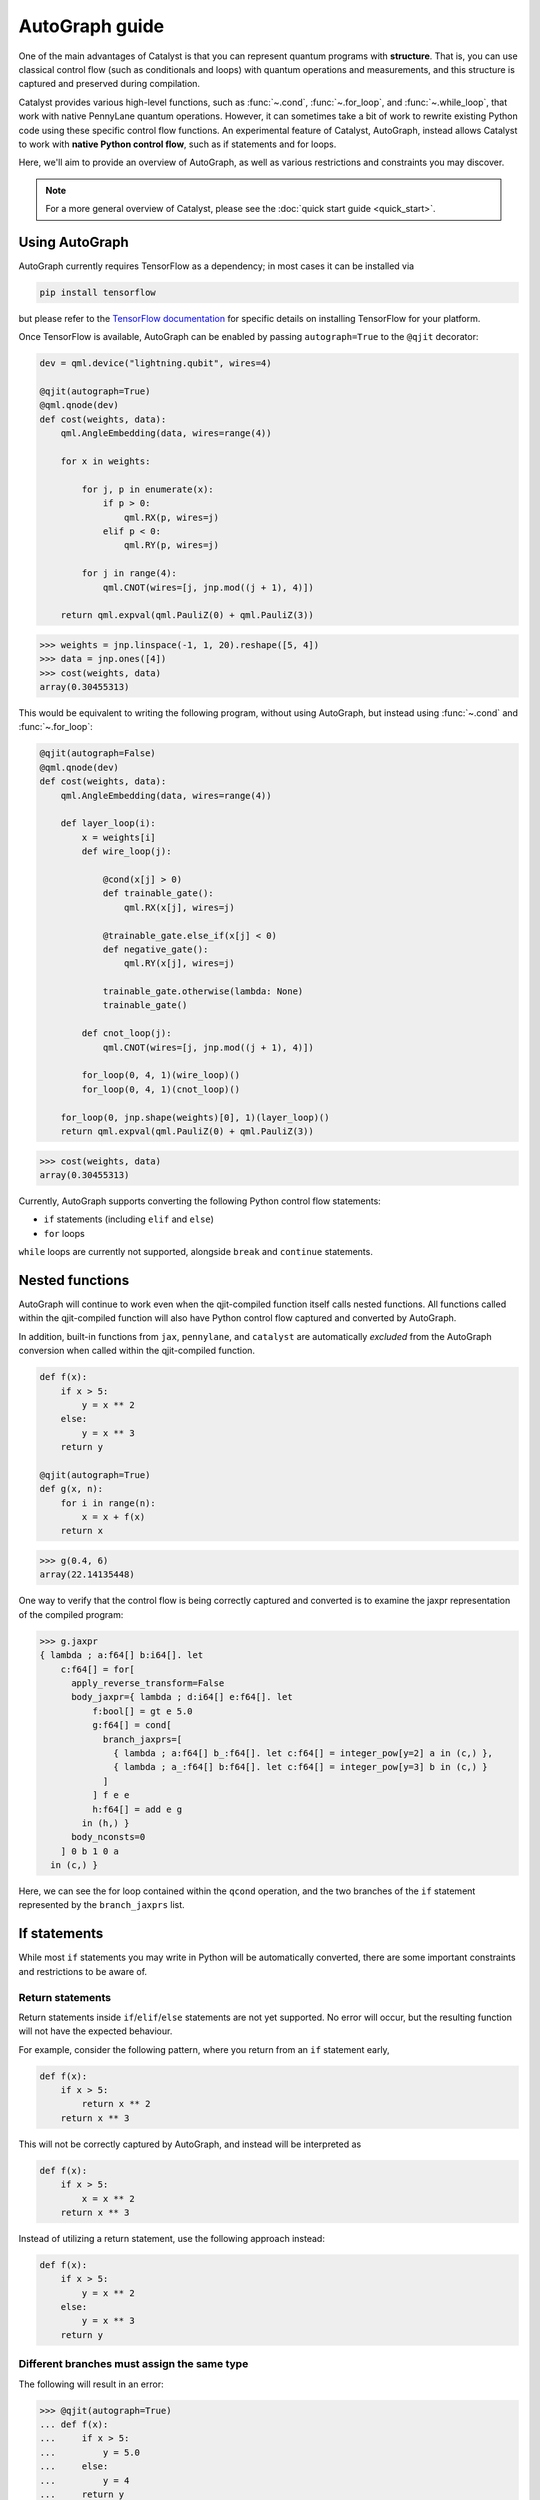 AutoGraph guide
===============

.. figure:: ../_static/catalyst-autograph.png
    :width: 70%
    :alt: AutoGraph Illustration
    :align: center

One of the main advantages of Catalyst is that you can represent quantum
programs with **structure**. That is, you can use classical control flow
(such as conditionals and loops) with quantum operations and measurements,
and this structure is captured and preserved during compilation.

Catalyst provides various high-level functions, such as :func:`~.cond`,
:func:`~.for_loop`, and :func:`~.while_loop`, that work with native PennyLane
quantum operations. However, it can sometimes take a bit of work to rewrite
existing Python code using these specific control flow functions. An experimental
feature of Catalyst, AutoGraph, instead allows Catalyst to work
with **native Python control flow**, such as if statements and for loops.

Here, we'll aim to provide an overview of AutoGraph, as well as various
restrictions and constraints you may discover.

.. note::

    For a more general overview of Catalyst, please see the
    :doc:`quick start guide <quick_start>`.

Using AutoGraph
---------------

AutoGraph currently requires TensorFlow as a dependency; in most cases it can
be installed via

.. code-block:: console

    pip install tensorflow

but please refer to the
`TensorFlow documentation <https://www.tensorflow.org/install>`__
for specific details on installing TensorFlow for your platform.

Once TensorFlow is available, AutoGraph can be enabled by passing
``autograph=True`` to the ``@qjit`` decorator:

.. code-block:: python

    dev = qml.device("lightning.qubit", wires=4)

    @qjit(autograph=True)
    @qml.qnode(dev)
    def cost(weights, data):
        qml.AngleEmbedding(data, wires=range(4))

        for x in weights:

            for j, p in enumerate(x):
                if p > 0:
                    qml.RX(p, wires=j)
                elif p < 0:
                    qml.RY(p, wires=j)

            for j in range(4):
                qml.CNOT(wires=[j, jnp.mod((j + 1), 4)])

        return qml.expval(qml.PauliZ(0) + qml.PauliZ(3))

>>> weights = jnp.linspace(-1, 1, 20).reshape([5, 4])
>>> data = jnp.ones([4])
>>> cost(weights, data)
array(0.30455313)

This would be equivalent to writing the following program, without using
AutoGraph, but instead using :func:`~.cond` and :func:`~.for_loop`:

.. code-block:: python

    @qjit(autograph=False)
    @qml.qnode(dev)
    def cost(weights, data):
        qml.AngleEmbedding(data, wires=range(4))

        def layer_loop(i):
            x = weights[i]
            def wire_loop(j):

                @cond(x[j] > 0)
                def trainable_gate():
                    qml.RX(x[j], wires=j)

                @trainable_gate.else_if(x[j] < 0)
                def negative_gate():
                    qml.RY(x[j], wires=j)

                trainable_gate.otherwise(lambda: None)
                trainable_gate()

            def cnot_loop(j):
                qml.CNOT(wires=[j, jnp.mod((j + 1), 4)])

            for_loop(0, 4, 1)(wire_loop)()
            for_loop(0, 4, 1)(cnot_loop)()

        for_loop(0, jnp.shape(weights)[0], 1)(layer_loop)()
        return qml.expval(qml.PauliZ(0) + qml.PauliZ(3))

>>> cost(weights, data)
array(0.30455313)

Currently, AutoGraph supports converting the following Python control
flow statements:

- ``if`` statements (including ``elif`` and ``else``)
- ``for`` loops

``while`` loops are currently not supported, alongside ``break`` and ``continue`` statements.

Nested functions
----------------

AutoGraph will continue to work even when the qjit-compiled function
itself calls nested functions. All functions called within the
qjit-compiled function will also have Python control flow captured
and converted by AutoGraph.

In addition, built-in functions from ``jax``, ``pennylane``, and ``catalyst``
are automatically *excluded* from the AutoGraph conversion when called
within the qjit-compiled function.

.. code-block:: python

    def f(x):
        if x > 5:
            y = x ** 2
        else:
            y = x ** 3
        return y

    @qjit(autograph=True)
    def g(x, n):
        for i in range(n):
            x = x + f(x)
        return x

>>> g(0.4, 6)
array(22.14135448)

One way to verify that the control flow is being correctly captured and
converted is to examine the jaxpr representation of the compiled
program:

>>> g.jaxpr
{ lambda ; a:f64[] b:i64[]. let
    c:f64[] = for[
      apply_reverse_transform=False
      body_jaxpr={ lambda ; d:i64[] e:f64[]. let
          f:bool[] = gt e 5.0
          g:f64[] = cond[
            branch_jaxprs=[
              { lambda ; a:f64[] b_:f64[]. let c:f64[] = integer_pow[y=2] a in (c,) },
              { lambda ; a_:f64[] b:f64[]. let c:f64[] = integer_pow[y=3] b in (c,) }
            ]
          ] f e e
          h:f64[] = add e g
        in (h,) }
      body_nconsts=0
    ] 0 b 1 0 a
  in (c,) }

Here, we can see the for loop contained within the ``qcond`` operation, and
the two branches of the ``if`` statement represented by the ``branch_jaxprs``
list.

If statements
-------------

While most ``if`` statements you may write in Python will be automatically
converted, there are some important constraints and restrictions to be aware of.

Return statements
~~~~~~~~~~~~~~~~~

Return statements inside ``if``/``elif``/``else`` statements are not yet
supported. No error will occur, but the resulting function will not have the
expected behaviour.

For example, consider the following pattern, where you return from an ``if``
statement early,

.. code-block:: python

    def f(x):
        if x > 5:
            return x ** 2
        return x ** 3

This will not be correctly captured by AutoGraph, and instead will be
interpreted as

.. code-block:: python

    def f(x):
        if x > 5:
            x = x ** 2
        return x ** 3

Instead of utilizing a return statement, use the following approach instead:

.. code-block:: python

    def f(x):
        if x > 5:
            y = x ** 2
        else:
            y = x ** 3
        return y

Different branches must assign the same type
~~~~~~~~~~~~~~~~~~~~~~~~~~~~~~~~~~~~~~~~~~~~

The following will result in an error:

>>> @qjit(autograph=True)
... def f(x):
...     if x > 5:
...         y = 5.0
...     else:
...         y = 4
...     return y
>>> f(0.5)
TypeError: Conditional requires consistent return types across all branches

Instead, make sure that all branches assign the same type to variables:

>>> @qjit(autograph=True)
... def f(x):
...     if x > 5:
...         y = 5.0
...     else:
...         y = 4.0
...     return y
>>> f(0.5)
array(4.)


New variable assignments
~~~~~~~~~~~~~~~~~~~~~~~~

If a new, previously non-existant variable is assigned in one branch, it must
be assigned in **all** branches. This means that you **must** include an
``else`` statement if you are assigning a new variable:

>>> @qjit(autograph=True)
... def f(x):
...     if x > 5:
...         y = 0.4
...     return x
>>> f(0.5)
AutoGraphError: Some branches did not define a value for variable 'y'

If the variable exists before the if statement, however, this restriction
does not apply **as long as you don't change the type**:

>>> @qjit(autograph=True)
... def f(x):
...     y = 0.1
...     if x > 5:
...         y = 0.4
...     return y
>>> f(0.5)
array(0.4)

If we change the type of the ``y``, however, we will need to include an
``else`` statement to also change the type:

>>> @qjit(autograph=True)
... def f(x):
...     y = 0.1
...     if x > 5:
...         y = 4
...     else:
...         y = -1
...     return y
>>> f(0.5)
array(-1)

Compatible type assignments
~~~~~~~~~~~~~~~~~~~~~~~~~~~

Within an if statement, variable assignments must include JAX compatible
types (Booleans, Python numeric types, JAX arrays, and PennyLane quantum
operators). Non-compatible types (such as strings) used
after the if statement will result in an error:

>>> @qjit(autograph=True)
... def f(x):
...     if x > 5:
...         y = "a"
...     else:
...         y = "b"
...     return y
>>> f(0.5)
TypeError: Value 'a' with type <class 'str'> is not a valid JAX type


For loops
---------

Most ``for`` loop constructs will be properly captured and compiled by AutoGraph.
This includes automatic unpacking and enumeration through JAX arrays:

>>> @qjit(autograph=True)
... def f(weights):
...     z = 0.
...     for i, (x, y) in enumerate(weights):
...         z = i * x + i ** 2 * y
...     return z
>>> weights = jnp.array([[0.1, 0.2, 0.3, 0.4], [0.5, 0.6, 0.7, 0.8]]).T
>>> f(weights)
array(8.4)

This also works when looping through Python containers, **as long as the containers
can be converted to a JAX array**:

>>> weights = [[0.1, 0.2], [0.3, 0.4], [0.5, 0.6]]
>>> f(weights)
array(3.4)

If the container cannot be converted to a JAX array (e.g., a list of strings),
then AutoGraph will **not** capture the for loop; instead, AutoGraph will
fallback to Python, and the loop will be unrolled at compile-time:

.. code-block:: python

    dev = qml.device("lightning.qubit", wires=1)

    @qjit(autograph=True)
    @qml.qnode(dev)
    def f():
        params = ["0", "1", "2"]
        for x in params:
            qml.RY(int(x) * jnp.pi / 4, wires=0)
        return qml.expval(qml.PauliZ(0))

>>> f()
array(-0.70710678)

The Python ``range`` function is also fully supported by AutoGraph, even when
its input is a **dynamic variable** (i.e., its numeric value is only known at
runtime):

>>> @qjit(autograph=True)
... def f(n):
...     x = -jnp.log(n)
...     for k in range(1, n + 1):
...         x = x + 1 / k
...     return x
>>> f(100000)
array(0.57722066)

Indexing within a loop
~~~~~~~~~~~~~~~~~~~~~~

Indexing arrays within a for loop will generally work, but care must be taken.

For example, using a for loop with static bounds to index a JAX array is straightforward:

>>> dev = qml.device("lightning.qubit", wires=3)
>>> @qjit(autograph=True)
... @qml.qnode(dev)
... def f(x):
...     for i in range(3):
...         qml.RX(x[i], wires=i)
...     return qml.expval(qml.PauliZ(0))
>>> weights = jnp.array([0.1, 0.2, 0.3])
>>> f(weights)
array(0.99500417)

However, for optimal performance, indexing within a for loop with AutoGraph will require
that the object indexed is a JAX array or dynamic runtime variable.

If the array you are indexing within the for loop is not a JAX array
or dynamic variable, but an object that can be converted to a JAX array
(such as a NumPy array or a list of floats), then AutoGraph will raise a warning,
and fallback to Python to evaluate the loop at compile-time:

>>> @qjit(autograph=True)
... @qml.qnode(dev)
... def f():
...     x = [0.1, 0.2, 0.3]
...     for i in range(3):
...         qml.RX(x[i], wires=i)
...     return qml.expval(qml.PauliZ(0))
Warning: If you intended for the conversion to happen, make sure that the(now dynamic) loop variable is not used in tracing-incompatible ways,
for instance by indexing a Python list with it. In that case, the list should be wrapped into an array.
To understand different types of JAX tracing errors, please refer to the guide at: https://jax.readthedocs.io/en/latest/errors.html
If you did not intend for the conversion to happen, you may safely ignore this warning.

The compiled function will still execute, but has been compiled without the for
loop (the for loop was unrolled at compilation):

>>> f()
array(0.99500417)

To allow AutoGraph conversion to work in this case, simply convert the list to
a JAX array:

>>> @qjit(autograph=True)
... @qml.qnode(dev)
... def f():
...     x = jnp.array([0.1, 0.2, 0.3])
...     for i in range(3):
...         qml.RX(x[i], wires=i)
...     return qml.expval(qml.PauliZ(0))
>>> f()
array(0.99500417)


What if the object you are indexing **cannot** be converted to a JAX
array? In this case, it is not possible for AutoGraph to capture this for
loop. However, AutoGraph will continue to fallback to Python for interpreting
the for loop:

>>> @qjit(autograph=True)
... @qml.qnode(dev)
... def f():
...     x = ["0.1", "0.2", "0.3"]
...     for i in range(3):
...         qml.RX(float(x[i]), wires=i)
...     return qml.expval(qml.PauliZ(0))
Warning: If you intended for the conversion to happen, make sure that the(now dynamic) loop variable is not used in tracing-incompatible ways,
for instance by indexing a Python list with it. In that case, the list should be wrapped into an array.
To understand different types of JAX tracing errors, please refer to the guide at: https://jax.readthedocs.io/en/latest/errors.html
If you did not intend for the conversion to happen, you may safely ignore this warning.


.. note::

    If you wish to suppress this warning, or even activate 'strict mode'
    so that AutoGraph warnings are treated as errors, see the :ref:`debugging`
    section.

Dynamic indexing
~~~~~~~~~~~~~~~~

Indexing into arrays where the for loop has **dynamic bounds** (that is, where
the size of the loop is set by a dynamic runtime variable) will also work, as long
as the object indexed is a JAX array:

>>> @qjit(autograph=True)
... @qml.qnode(dev)
... def f(n):
...     x = jnp.array([0.0, 1 / 4 * jnp.pi, 2 / 4 * jnp.pi])
...     for i in range(n):
...         qml.RY(x[i], wires=0)
...     return qml.expval(qml.PauliZ(0))
>>> f(2)
array(0.70710678)
>>> f(3)
array(-0.70710678)

However AutoGraph conversion will fail if the object being indexed by the
loop with dynamic bounds is **not** a JAX array, because you cannot index
standard Python objects with dynamic variables.

In this case, AutoGraph will raise a warning, but the compilation of the function
will ultimately fail:

>>> @qjit(autograph=True)
... @qml.qnode(dev)
... def f(n):
...     x = [0.0, 1 / 4 * jnp.pi, 2 / 4 * jnp.pi]
...     for i in range(n):
...         qml.RY(x[i], wires=0)
...     return qml.expval(qml.PauliZ(0))
Warning: If you intended for the conversion to happen, make sure that the(now dynamic) loop variable is not used in tracing-incompatible ways,
for instance by indexing a Python list with it. In that case, the list should be wrapped into an array.
To understand different types of JAX tracing errors, please refer to the guide at: https://jax.readthedocs.io/en/latest/errors.html
If you did not intend for the conversion to happen, you may safely ignore this warning.
TracerIntegerConversionError: The __index__() method was called on traced array with shape int64[].
See https://jax.readthedocs.io/en/latest/errors.html#jax.errors.TracerIntegerConversionError

To resolve this, ensure that all objects that are indexed within dynamic for
loops are JAX arrays.

Break and continue
~~~~~~~~~~~~~~~~~~

Within a for loop, control flow statements ``break`` and ``continue``
are not currently supported. Usage will result in an error:


>>> @qjit(autograph=True)
... def f(x):
...     for i in range(10):
...         x = x + x ** 2
...         if x > 5:
...             break
...     return x
SyntaxError: 'break' outside loop


Updating and assigning variables
~~~~~~~~~~~~~~~~~~~~~~~~~~~~~~~~

For loops that update variables can also be converted with AutoGraph:

>>> @qjit(autograph=True)
... def f(x):
...     for y in [0, 4, 5]:
...         x = x + y
...     return x
>>> f(4)
array(13)

You can also utilize temporary variables within a for loop:

>>> @qjit(autograph=True)
... def f(x):
...     for y in [0, 4, 5]:
...         c = 2
...         x = x + y * c
...     return x
>>> f(4)
array(22)

.. _debugging:

Debugging
---------

Catalyst provides the following functions to help with debugging AutoGraph:

.. raw:: html

    <div class="summary-table">

.. autosummary::
    :nosignatures:

    ~catalyst.autograph_strict_conversion
    ~catalyst.autograph_ignore_fallbacks
    ~catalyst.autograph_source

.. raw:: html

    </div>
    <div class="summary-table">

The global variables ``autograph_strict_conversion`` and ``autograph_ignore_fallbacks``
can be useful for changing the behaviour of AutoGraph, to ensure that it is capturing
what is intended.

To avoid Python fallback behaviour, ``autograph_strict_conversion`` can be set
to ``True``, causing conversion failures to be treated as errors, rather than
falling back to interpreting the control flow via Python.

For example, consider the case of indexing a non-JAX array object within a for
loop. By default, AutoGraph will fallback to Python. If we want to instead ensure
that all parts of our program control flow *are* being captured, we can set
``autograph_strict_conversion``:

>>> catalyst.autograph_strict_conversion = True
>>> dev = qml.device("lightning.qubit", wires=1)
>>> @qjit(autograph=True)
... @qml.qnode(dev)
... def f():
...     params = ["0", "1", "2"]
...     for x in params:
...         qml.RY(int(x) * jnp.pi / 4, wires=0)
...     return qml.expval(qml.PauliZ(0))
AutoGraphError: Could not convert the iteration target ['0', '1', '2'] to array while processing the following with AutoGraph:
  File "<ipython-input-44-dbae11e6d745>", line 7, in f
    for x in params:

In other cases, the fallback behaviour might be preferable, and you may want to
silence AutoGraph warnings; this can be done via ``autograph_ignore_fallbacks``:

>>> catalyst.autograph_strict_conversion = False
>>> catalyst.autograph_ignore_fallbacks = True
>>> @qjit(autograph=True)
... @qml.qnode(dev)
... def f():
...     x = ["0.1", "0.2", "0.3"]
...     for i in range(3):
...         qml.RX(float(x[i]), wires=i)
...     return qml.expval(qml.PauliZ(0))
>>> f()
array(0.99500417)

Finally, we've seen examples above where we have used the JAXPR representation
of the compiled function in order to verify that AutoGraph is correctly capturing
the control flow. In addition, the function :func:`~.autograph_source` allows
you to view the converted Python code generated by AutoGraph:

>>> @qjit(autograph=True)
... def f(n):
...     x = - jnp.log(n)
...     for k in range(1, n + 1):
...         x = x + 1 / k
...     return x
>>> print(catalyst.autograph_source(f))
def f_1(n):
    with ag__.FunctionScope('f', 'fscope', ag__.ConversionOptions(recursive=True, user_requested=True, optional_features=(), internal_convert_user_code=True)) as fscope:
        x = -ag__.converted_call(jnp.log, (n,), None, fscope)
        def get_state():
            return (x,)
        def set_state(vars_):
            nonlocal x
            (x,) = vars_
        def loop_body(itr):
            nonlocal x
            k = itr
            x = x + 1 / k
        k = ag__.Undefined('k')
        ag__.for_stmt(ag__.converted_call(range, (1, n + 1), None, fscope), None, loop_body, get_state, set_state, ('x',), {'iterate_names': 'k'})
        return x


Native Python control flow without AutoGraph
--------------------------------------------

It's important to note that native Python control flow --- in cases where the
control flow parameters are static --- will continue to work with
Catalyst **without** AutoGraph. However, if AutoGraph is not enabled, such
control flow will be evaluated at compile time, and not preserved in the
compiled program.


Let's consider an example where a for loop is evaluated at compile time:

>>> @qjit
... def f(x):
...     for i in range(2):
...         print(i, x)
...         x = x / 2
...     return x ** 2
>>> f(2.)
0 Traced<ShapedArray(float64[], weak_type=True)>with<DynamicJaxprTrace(level=1/0)>
1 Traced<ShapedArray(float64[], weak_type=True)>with<DynamicJaxprTrace(level=1/0)>
array(0.25)

Here, the for loop is evaluated at compile time (notice the multiple tracers
that have been printed out during program capture --- one for each loop!),
rather than runtime.

For more details, see the :ref:`compile-time vs. runtime <compile_time>`
documentation.
